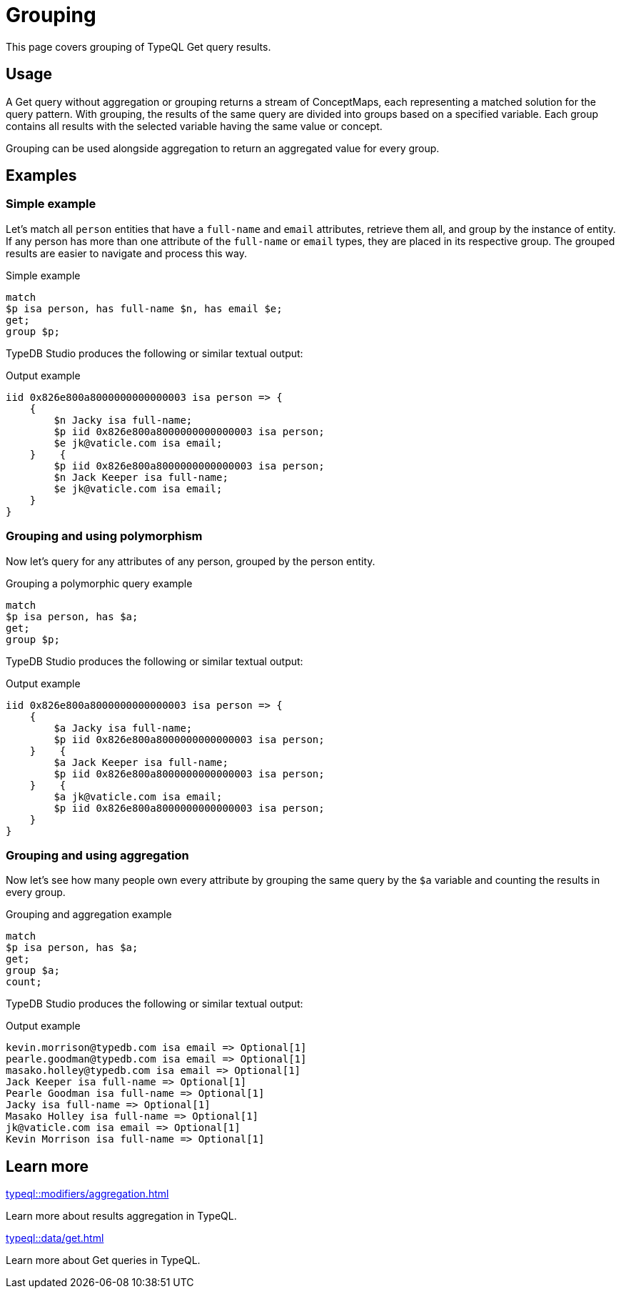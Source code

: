 = Grouping

This page covers grouping of TypeQL Get query results.

== Usage

A Get query without aggregation or grouping returns a stream of ConceptMaps,
each representing a matched solution for the query pattern.
With grouping, the results of the same query are divided into groups based on a specified variable.
Each group contains all results with the selected variable having the same value or concept.

Grouping can be used alongside aggregation to return an aggregated value for every group.

== Examples

=== Simple example

Let's match all `person` entities that have a `full-name` and `email` attributes, retrieve them all,
and group by the instance of entity.
If any person has more than one attribute of the `full-name` or `email` types, they are placed in its respective group.
The grouped results are easier to navigate and process this way.

.Simple example
[,typeql]
----
match
$p isa person, has full-name $n, has email $e;
get;
group $p;
----

TypeDB Studio produces the following or similar textual output:

.Output example
[,typeql]
----
iid 0x826e800a8000000000000003 isa person => {
    {
        $n Jacky isa full-name;
        $p iid 0x826e800a8000000000000003 isa person;
        $e jk@vaticle.com isa email;
    }    {
        $p iid 0x826e800a8000000000000003 isa person;
        $n Jack Keeper isa full-name;
        $e jk@vaticle.com isa email;
    }
}
----

=== Grouping and using polymorphism

Now let's query for any attributes of any person, grouped by the person entity.

.Grouping a polymorphic query example
[,typeql]
----
match
$p isa person, has $a;
get;
group $p;
----

TypeDB Studio produces the following or similar textual output:

.Output example
[,typeql]
----
iid 0x826e800a8000000000000003 isa person => {
    {
        $a Jacky isa full-name;
        $p iid 0x826e800a8000000000000003 isa person;
    }    {
        $a Jack Keeper isa full-name;
        $p iid 0x826e800a8000000000000003 isa person;
    }    {
        $a jk@vaticle.com isa email;
        $p iid 0x826e800a8000000000000003 isa person;
    }
}
----

=== Grouping and using aggregation

Now let's see how many people own every attribute by grouping the same query by the `$a` variable
and counting the results in every group.

.Grouping and aggregation example
[,typeql]
----
match
$p isa person, has $a;
get;
group $a;
count;
----

TypeDB Studio produces the following or similar textual output:

.Output example
[,typeql]
----
kevin.morrison@typedb.com isa email => Optional[1]
pearle.goodman@typedb.com isa email => Optional[1]
masako.holley@typedb.com isa email => Optional[1]
Jack Keeper isa full-name => Optional[1]
Pearle Goodman isa full-name => Optional[1]
Jacky isa full-name => Optional[1]
Masako Holley isa full-name => Optional[1]
jk@vaticle.com isa email => Optional[1]
Kevin Morrison isa full-name => Optional[1]
----

== Learn more

[cols-2]
--
.xref:typeql::modifiers/aggregation.adoc[]
[.clickable]
****
Learn more about results aggregation in TypeQL.
****

.xref:typeql::data/get.adoc[]
[.clickable]
****
Learn more about Get queries in TypeQL.
****
--